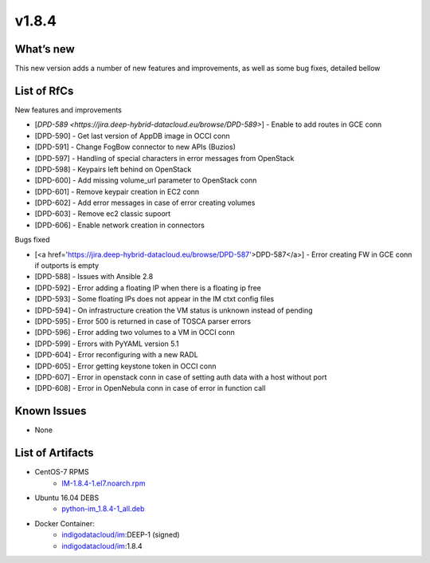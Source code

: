 v1.8.4
------

What’s new
~~~~~~~~~~

This new version adds a number of new features and improvements, as well as some bug fixes, detailed bellow

List of RfCs
~~~~~~~~~~~~
New features and improvements

- [`DPD-589 <https://jira.deep-hybrid-datacloud.eu/browse/DPD-589>`] - Enable to add routes in GCE conn
- [DPD-590] - Get last version of AppDB image in OCCI conn
- [DPD-591] - Change FogBow connector to new APIs (Buzios)
- [DPD-597] - Handling of special characters in error messages from OpenStack
- [DPD-598] - Keypairs left behind on OpenStack
- [DPD-600] - Add missing volume_url parameter to OpenStack conn
- [DPD-601] - Remove keypair creation in EC2 conn
- [DPD-602] - Add error messages in case of error creating volumes
- [DPD-603] - Remove ec2 classic supoort
- [DPD-606] - Enable network creation in connectors



Bugs fixed

- [<a href='https://jira.deep-hybrid-datacloud.eu/browse/DPD-587'>DPD-587</a>] - Error creating FW in GCE conn if outports is empty
- [DPD-588] - Issues with Ansible 2.8
- [DPD-592] - Error adding a floating IP when there is a floating ip free
- [DPD-593] - Some floating IPs does not appear in the IM ctxt config files
- [DPD-594] - On infrastructure creation the VM status is unknown instead of pending
- [DPD-595] - Error 500 is returned in case of TOSCA parser errors
- [DPD-596] - Error adding two volumes to a VM in OCCI conn
- [DPD-599] - Errors with PyYAML version 5.1
- [DPD-604] - Error reconfiguring with a new RADL
- [DPD-605] - Error getting keystone token in OCCI conn
- [DPD-607] - Error in openstack conn in case of setting auth data with a host without port
- [DPD-608] - Error in OpenNebula conn in case of error in function call



Known Issues
~~~~~~~~~~~~
* None

List of Artifacts
~~~~~~~~~~~~~~~~~

* CentOS-7 RPMS
    * `IM-1.8.4-1.el7.noarch.rpm <http://repo.indigo-datacloud.eu/repository/deep-hdc/production/1/centos7/x86_64/base/repoview/IM.html>`_

* Ubuntu 16.04 DEBS
    * `python-im_1.8.4-1_all.deb <http://repo.indigo-datacloud.eu/repository/deep-hdc/production/1/ubuntu/dists/xenial/main/binary-amd64/python-python-im_1.8.4-1_all.deb>`_

* Docker Container:
    * `indigodatacloud/im <https://hub.docker.com/r/indigodatacloud/im/tags/>`__:DEEP-1 (signed)
    * `indigodatacloud/im <https://hub.docker.com/r/indigodatacloud/im/tags/>`__:1.8.4
